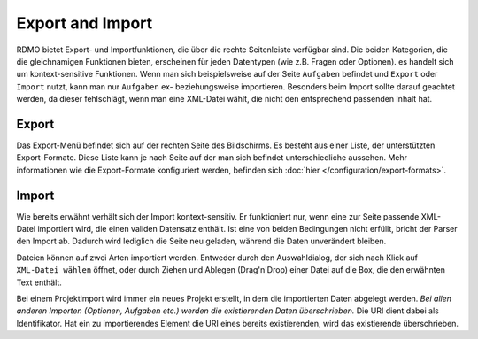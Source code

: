Export and Import
-----------------

RDMO bietet Export- und Importfunktionen, die über die rechte Seitenleiste verfügbar sind. Die beiden Kategorien, die die gleichnamigen Funktionen bieten, erscheinen für jeden Datentypen (wie z.B. Fragen oder Optionen). es handelt sich um kontext-sensitive Funktionen. Wenn man sich beispielsweise auf der Seite ``Aufgaben`` befindet und ``Export`` oder ``Import`` nutzt, kann man nur ``Aufgaben`` ex- beziehungsweise importieren. Besonders beim Import sollte darauf geachtet werden, da dieser fehlschlägt, wenn man eine XML-Datei wählt, die nicht den entsprechend passenden Inhalt hat.

Export
``````
Das Export-Menü befindet sich auf der rechten Seite des Bildschirms. Es besteht aus einer Liste, der unterstützten Export-Formate. Diese Liste kann je nach Seite auf der man sich befindet unterschiedliche aussehen. Mehr informationen wie die Export-Formate konfiguriert werden, befinden sich :doc:`hier </configuration/export-formats>`.

Import
``````
Wie bereits erwähnt verhält sich der Import kontext-sensitiv. Er funktioniert nur, wenn eine zur Seite passende XML-Datei importiert wird, die einen validen Datensatz enthält. Ist eine von beiden Bedingungen nicht erfüllt, bricht der Parser den Import ab. Dadurch wird lediglich die Seite neu geladen, während die Daten unverändert bleiben.

Dateien können auf zwei Arten importiert werden. Entweder durch den Auswahldialog, der sich nach Klick auf ``XML-Datei wählen`` öffnet, oder durch Ziehen und Ablegen (Drag'n'Drop) einer Datei auf die Box, die den erwähnten Text enthält.

Bei einem Projektimport wird immer ein neues Projekt erstellt, in dem die importierten Daten abgelegt werden. *Bei allen anderen Importen (Optionen, Aufgaben etc.) werden die existierenden Daten überschrieben.* Die URI dient dabei als Identifikator. Hat ein zu importierendes Element die URI eines bereits existierenden, wird das existierende überschrieben.

